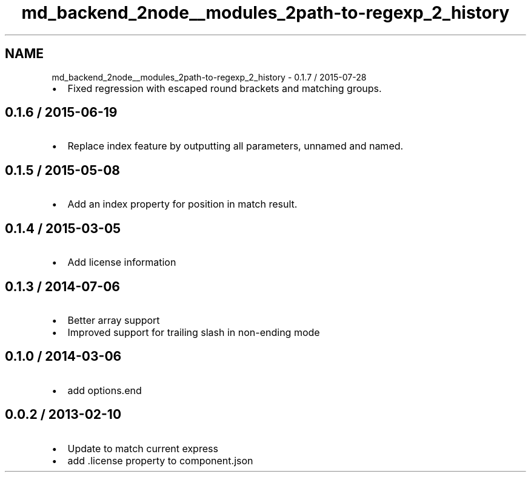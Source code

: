 .TH "md_backend_2node__modules_2path-to-regexp_2_history" 3 "My Project" \" -*- nroff -*-
.ad l
.nh
.SH NAME
md_backend_2node__modules_2path-to-regexp_2_history \- 0\&.1\&.7 / 2015-07-28 
.PP

.IP "\(bu" 2
Fixed regression with escaped round brackets and matching groups\&.
.PP
.SH "0\&.1\&.6 / 2015-06-19"
.PP
.IP "\(bu" 2
Replace \fRindex\fP feature by outputting all parameters, unnamed and named\&.
.PP
.SH "0\&.1\&.5 / 2015-05-08"
.PP
.IP "\(bu" 2
Add an index property for position in match result\&.
.PP
.SH "0\&.1\&.4 / 2015-03-05"
.PP
.IP "\(bu" 2
Add license information
.PP
.SH "0\&.1\&.3 / 2014-07-06"
.PP
.IP "\(bu" 2
Better array support
.IP "\(bu" 2
Improved support for trailing slash in non-ending mode
.PP
.SH "0\&.1\&.0 / 2014-03-06"
.PP
.IP "\(bu" 2
add options\&.end
.PP
.SH "0\&.0\&.2 / 2013-02-10"
.PP
.IP "\(bu" 2
Update to match current express
.IP "\(bu" 2
add \&.license property to component\&.json 
.PP

